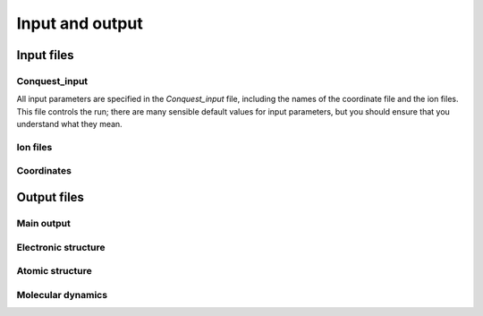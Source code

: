 .. _input-output:

================
Input and output
================

Input files
-----------

Conquest_input
++++++++++++++
All input parameters are specified in the `Conquest_input` file,
including the names of the coordinate file and the ion files.  This
file controls the run; there are many sensible default values for
input parameters, but you should ensure that you understand what
they mean.

Ion files
+++++++++

Coordinates
+++++++++++

Output files
------------

Main output
+++++++++++

Electronic structure
++++++++++++++++++++

Atomic structure
++++++++++++++++

Molecular dynamics
++++++++++++++++++

